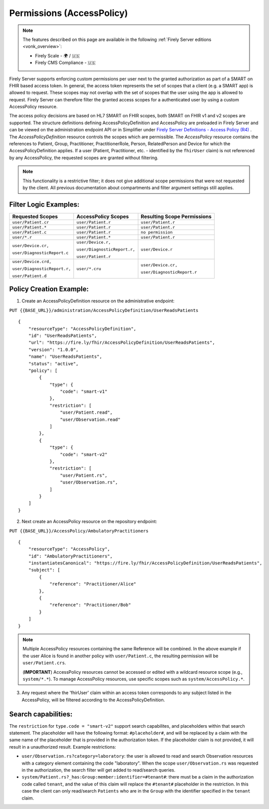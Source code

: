 .. _feature_accesscontrol_permissions:

Permissions (AccessPolicy)
--------------------------

.. note::

  The features described on this page are available in the following :ref:`Firely Server editions <vonk_overview>`:

  * Firely Scale - 🌍 / 🇺🇸
  * Firely CMS Compliance - 🇺🇸

Firely Server supports enforcing custom permissions per user next to the granted authorization as part of a SMART on FHIR based access token.
In general, the access token represents the set of scopes that a client (e.g. a SMART app) is allowed to request. These scopes may not overlap with the set of scopes that the user using the app is allowed to request. Firely Server can therefore filter the granted access scopes for a authenticated user by using a custom AccessPolicy resource. 

The access policy decisions are based on HL7 SMART on FHIR scopes, both SMART on FHIR v1 and v2 scopes are supported.
The structure definitions defining AccessPolicyDefinition and AccessPolicy are preloaded in Firely Server and can be viewed on the administration endpoint API or in Simplifier under 
`Firely Server Definitions - Access Policy (R4) <https://simplifier.net/Vonk-ResourcesR4/~resources?text=access&fhirVersion=R4&sortBy=RankScore_desc>`_ .
The *AccessPolicyDefinition* resource controls the scopes which are permissible. 
The *AccessPolicy* resource contains the references to Patient, Group, Practitioner, PractitionerRole, Person, RelatedPerson and Device for which the AccessPolicyDefinition applies.
If a user (Patient, Practitioner, etc. - identified by the ``fhirUser`` claim) is not referenced by any AccessPolicy, the requested scopes are granted without filtering.

.. note::

    This functionality is a restrictive filter; it does not give additional scope permissions that were not requested by the client. 
    All previous documentation about compartments and filter argument settings still applies.

Filter Logic Examples:
^^^^^^^^^^^^^^^^^^^^^^
+-------------------------------+-------------------------------+------------------------------+
| Requested Scopes              | AccessPolicy Scopes           | Resulting Scope Permissions  |
+===============================+===============================+==============================+
| ``user/Patient.cr``           | ``user/Patient.r``            | ``user/Patient.r``           |
+-------------------------------+-------------------------------+------------------------------+
| ``user/Patient.*``            | ``user/Patient.r``            | ``user/Patient.r``           |
+-------------------------------+-------------------------------+------------------------------+
| ``user/Patient.c``            | ``user/Patient.r``            | ``no permission``            |
+-------------------------------+-------------------------------+------------------------------+
| ``user/*.r``                  | ``user/Patient.*``            | ``user/Patient.r``           |
+-------------------------------+-------------------------------+------------------------------+
| ``user/Device.cr,``           | ``user/Device.r,``            | ``user/Device.r``            |
|                               |                               |                              |
| ``user/DiagnosticReport.c``   | ``user/DiagnosticReport.r,``  |                              |
|                               |                               |                              |
|                               | ``user/Patient.r``            |                              |
+-------------------------------+-------------------------------+------------------------------+
| ``user/Device.crd,``          | ``user/*.cru``                | ``user/Device.cr,``          |
|                               |                               |                              |
| ``user/DiagnosticReport.r,``  |                               | ``user/DiagnosticReport.r``  |
|                               |                               |                              |
| ``user/Patient.d``            |                               |                              |
+-------------------------------+-------------------------------+------------------------------+

Policy Creation Example:
^^^^^^^^^^^^^^^^^^^^^^^^

1. Create an AccessPolicyDefinition resource on the administrative endpoint:

``PUT {{BASE_URL}}/administration/AccessPolicyDefinition/UserReadsPatients``

::

    {
        "resourceType": "AccessPolicyDefinition",
        "id": "UserReadsPatients",
        "url": "https://fire.ly/fhir/AccessPolicyDefinition/UserReadsPatients",
        "version": "1.0.0",
        "name": "UserReadsPatients",
        "status": "active",
        "policy": [
            {
                "type": {
                    "code": "smart-v1"
                },
                "restriction": [
                    "user/Patient.read",
                    "user/Observation.read"
                ]
            },
            {
                "type": {
                    "code": "smart-v2"
                },
                "restriction": [
                    "user/Patient.rs",
                    "user/Observation.rs",
                ]
            }
        ]
    }


2. Next create an AccessPolicy resource on the repository endpoint:

``PUT {{BASE_URL}}/AccessPolicy/AmbulatoryPractitioners``

::

    {
        "resourceType": "AccessPolicy",
        "id": "AmbulatoryPractitioners",
        "instantiatesCanonical": "https://fire.ly/fhir/AccessPolicyDefinition/UserReadsPatients",
        "subject": [
            {
                "reference": "Practitioner/Alice"
            },
            {
                "reference": "Practitioner/Bob"
            }
        ]
    }

.. note::

    Multiple AccessPolicy resources containing the same Reference will be combined. In the above example if the user Alice is found in another policy with ``user/Patient.c``, the resulting permission will be ``user/Patient.crs``.
    
    
    (**IMPORTANT**) AccessPolicy resources cannot be accessed or edited with a wildcard resource scope (e.g., ``system/*.*``). To manage AccessPolicy resources, use specific scopes such as ``system/AccessPolicy.*``.

3. Any request where the 'fhirUser' claim within an access token corresponds to any subject listed in the AccessPolicy, will be filtered according to the AccessPolicyDefinition.

Search capabilities:
^^^^^^^^^^^^^^^^^^^^
The ``restriction`` for ``type.code = "smart-v2"`` support search capabilites, and placeholders within that search statement. The placeholder will have the following format: ``#placeholder#``, and will be replaced by a claim with the same name of the placeholder that is provided in the authorization token. If the placeholder claim is not provided, it will result in a unauthorized result. Example restrictions:

* ``user/Observation.rs?category=laboratory``: the user is allowed to read and search Observation resources with a category element containing the code "laboratory". When the scope ``user/Observation.rs`` was requested in the authorization, the search filter will get added to read/search queries.
* ``system/Patient.rs?_has:Group:member:identifier=#tenant#``: there must be a claim in the authorization code called ``tenant``, and the value of this claim will replace the ``#tenant#`` placeholder in the restriction. In this case the client can only read/search ``Patients`` who are in the ``Group`` with the identifier specified in the ``tenant`` claim.
